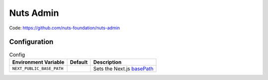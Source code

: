 Nuts Admin
##########

Code: https://github.com/nuts-foundation/nuts-admin

Configuration
*************

.. list-table:: Config
    :header-rows: 1

    * - Environment Variable
      - Default
      - Description
    * - ``NEXT_PUBLIC_BASE_PATH``
      - 
      - Sets the Next.js `basePath <https://nextjs.org/docs/app/api-reference/next-config-js/basePath>`_
